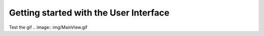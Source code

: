 Getting started with the User Interface
=======================================


Test the gif
.. image:: img/MainView.gif
